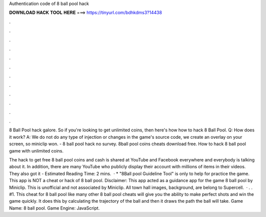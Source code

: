Authentication code of 8 ball pool hack



𝐃𝐎𝐖𝐍𝐋𝐎𝐀𝐃 𝐇𝐀𝐂𝐊 𝐓𝐎𝐎𝐋 𝐇𝐄𝐑𝐄 ===> https://tinyurl.com/bdhkdms3?14438



.



.



.



.



.



.



.



.



.



.



.



.

8 Ball Pool hack galore. So if you're looking to get unlimited coins, then here's how how to hack 8 Ball Pool. Q: How does it work? A: We do not do any type of injection or changes in the game's source code, we create an overlay on your screen, so miniclip won. - 8 ball pool hack no survey. 8ball pool coins cheats download free. How to hack 8 ball pool game with unlimited coins.

The hack to get free 8 ball pool coins and cash is shared at YouTube and Facebook everywhere and everybody is talking about it. In addition, there are many YouTube who publicly display their account with millions of items in their videos. They also got it - Estimated Reading Time: 2 mins.  · * "8Ball pool Guideline Tool" is only to help for practice the game. This app is NOT a cheat or hack of 8 ball pool. Disclaimer: This app acted as a guidance app for the game 8 ball pool by Miniclip. This is unofficial and not associated by Miniclip. All town hall images, background, are belong to Supercell.  · . . #1. This cheat for 8 ball pool like many other 8 ball pool cheats will give you the ability to make perfect shots and win the game quickly. It does this by calculating the trajectory of the ball and then it draws the path the ball will take. Game Name: 8 ball pool. Game Engine: JavaScript.
